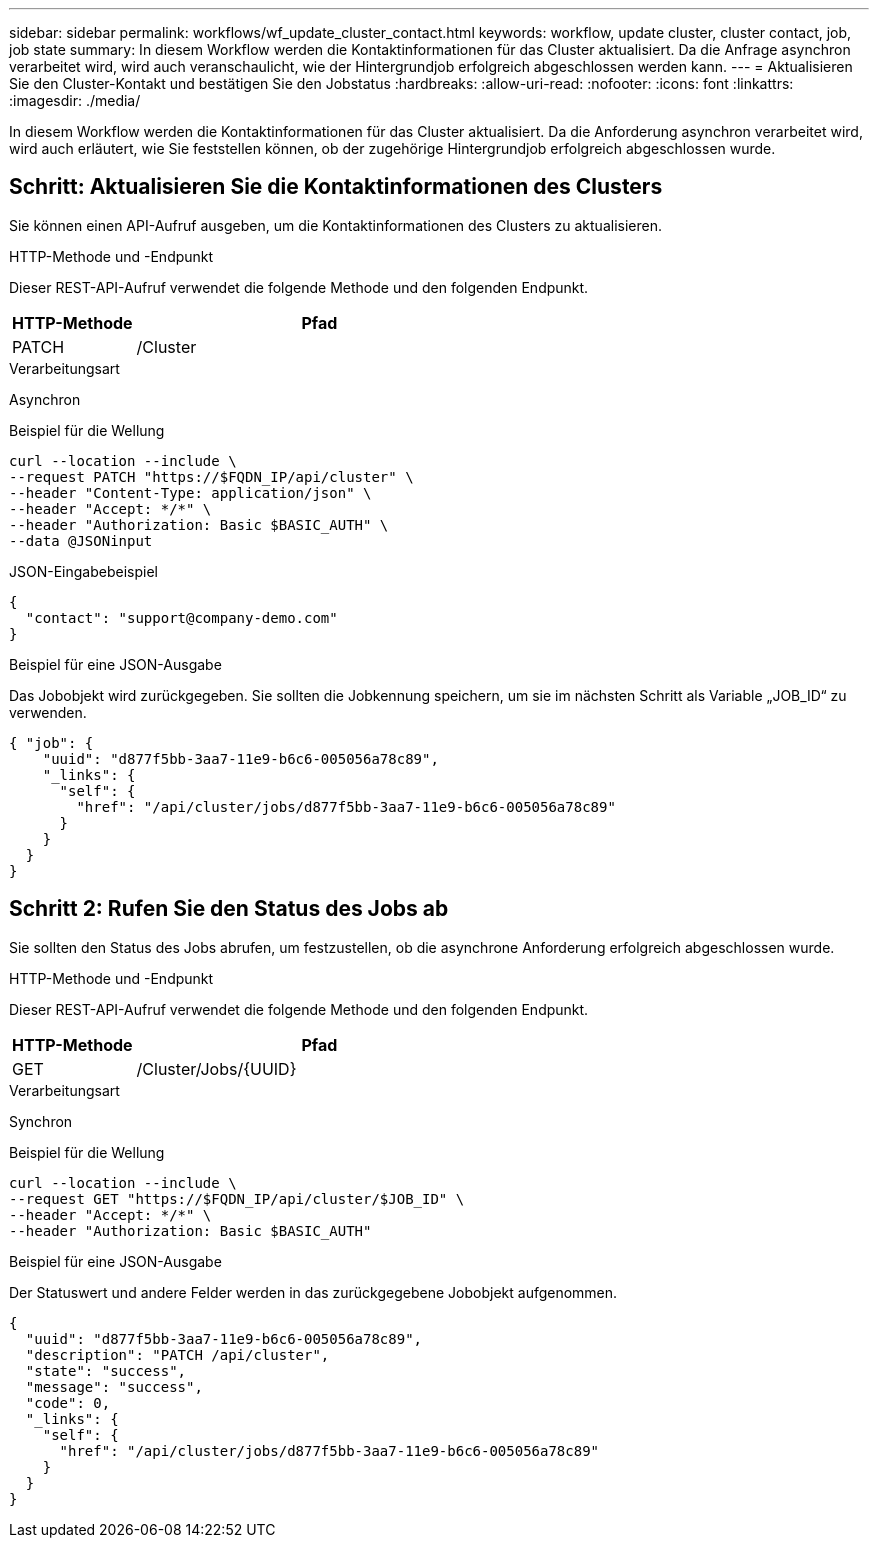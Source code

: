 ---
sidebar: sidebar 
permalink: workflows/wf_update_cluster_contact.html 
keywords: workflow, update cluster, cluster contact, job, job state 
summary: In diesem Workflow werden die Kontaktinformationen für das Cluster aktualisiert. Da die Anfrage asynchron verarbeitet wird, wird auch veranschaulicht, wie der Hintergrundjob erfolgreich abgeschlossen werden kann. 
---
= Aktualisieren Sie den Cluster-Kontakt und bestätigen Sie den Jobstatus
:hardbreaks:
:allow-uri-read: 
:nofooter: 
:icons: font
:linkattrs: 
:imagesdir: ./media/


[role="lead"]
In diesem Workflow werden die Kontaktinformationen für das Cluster aktualisiert. Da die Anforderung asynchron verarbeitet wird, wird auch erläutert, wie Sie feststellen können, ob der zugehörige Hintergrundjob erfolgreich abgeschlossen wurde.



== Schritt: Aktualisieren Sie die Kontaktinformationen des Clusters

Sie können einen API-Aufruf ausgeben, um die Kontaktinformationen des Clusters zu aktualisieren.

.HTTP-Methode und -Endpunkt
Dieser REST-API-Aufruf verwendet die folgende Methode und den folgenden Endpunkt.

[cols="25,75"]
|===
| HTTP-Methode | Pfad 


| PATCH | /Cluster 
|===
.Verarbeitungsart
Asynchron

.Beispiel für die Wellung
[source, curl]
----
curl --location --include \
--request PATCH "https://$FQDN_IP/api/cluster" \
--header "Content-Type: application/json" \
--header "Accept: */*" \
--header "Authorization: Basic $BASIC_AUTH" \
--data @JSONinput
----
.JSON-Eingabebeispiel
[source, json]
----
{
  "contact": "support@company-demo.com"
}
----
.Beispiel für eine JSON-Ausgabe
Das Jobobjekt wird zurückgegeben. Sie sollten die Jobkennung speichern, um sie im nächsten Schritt als Variable „JOB_ID“ zu verwenden.

[listing]
----
{ "job": {
    "uuid": "d877f5bb-3aa7-11e9-b6c6-005056a78c89",
    "_links": {
      "self": {
        "href": "/api/cluster/jobs/d877f5bb-3aa7-11e9-b6c6-005056a78c89"
      }
    }
  }
}
----


== Schritt 2: Rufen Sie den Status des Jobs ab

Sie sollten den Status des Jobs abrufen, um festzustellen, ob die asynchrone Anforderung erfolgreich abgeschlossen wurde.

.HTTP-Methode und -Endpunkt
Dieser REST-API-Aufruf verwendet die folgende Methode und den folgenden Endpunkt.

[cols="25,75"]
|===
| HTTP-Methode | Pfad 


| GET | /Cluster/Jobs/{UUID} 
|===
.Verarbeitungsart
Synchron

.Beispiel für die Wellung
[source, curl]
----
curl --location --include \
--request GET "https://$FQDN_IP/api/cluster/$JOB_ID" \
--header "Accept: */*" \
--header "Authorization: Basic $BASIC_AUTH"
----
.Beispiel für eine JSON-Ausgabe
Der Statuswert und andere Felder werden in das zurückgegebene Jobobjekt aufgenommen.

[listing]
----
{
  "uuid": "d877f5bb-3aa7-11e9-b6c6-005056a78c89",
  "description": "PATCH /api/cluster",
  "state": "success",
  "message": "success",
  "code": 0,
  "_links": {
    "self": {
      "href": "/api/cluster/jobs/d877f5bb-3aa7-11e9-b6c6-005056a78c89"
    }
  }
}
----
